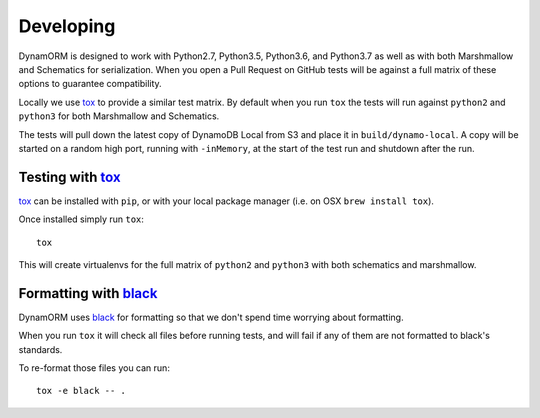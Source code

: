 Developing
==========

DynamORM is designed to work with Python2.7, Python3.5, Python3.6, and Python3.7 as well as with both Marshmallow and Schematics for serialization.  When you open a Pull Request on GitHub tests will be against a full matrix of these options to guarantee compatibility.

Locally we use tox_ to provide a similar test matrix.  By default when you run ``tox`` the tests will run against ``python2`` and ``python3`` for both Marshmallow and Schematics.

The tests will pull down the latest copy of DynamoDB Local from S3 and place it in ``build/dynamo-local``.  A copy will be started on a random high port, running with ``-inMemory``, at the start of the test run and shutdown after the run.


Testing with tox_
-----------------

tox_ can be installed with ``pip``, or with your local package manager (i.e. on OSX ``brew install tox``).

Once installed simply run ``tox``::

    tox

This will create virtualenvs for the full matrix of ``python2`` and ``python3`` with both schematics and marshmallow.

.. _tox: https://tox.readthedocs.io/en/latest/


Formatting with black_
----------------------

DynamORM uses black_ for formatting so that we don't spend time worrying about formatting.

When you run ``tox`` it will check all files before running tests, and will fail if any of them are not formatted to black's standards.

To re-format those files you can run::

    tox -e black -- .

.. _black: https://github.com/psf/black
